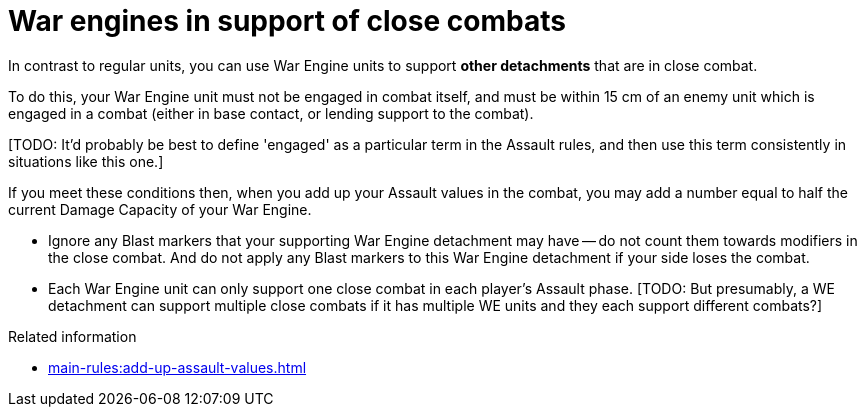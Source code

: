 = War engines in support of close combats

In contrast to regular units, you can use War Engine units to support *other detachments* that are in close combat.

To do this, your War Engine unit must not be engaged in combat itself, and must be within 15 cm of an enemy unit which is engaged in a combat (either in base contact, or lending support to the combat).

{blank}[TODO: It'd probably be best to define 'engaged' as a particular term in the Assault rules, and then use this term consistently in situations like this one.]

If you meet these conditions then, when you add up your Assault values in the combat, you may add a number equal to half the current Damage Capacity of your War Engine.

* Ignore any Blast markers that your supporting War Engine detachment may have -- do not count them towards modifiers in the close combat.
And do not apply any Blast markers to this War Engine detachment if your side loses the combat.
* Each War Engine unit can only support one close combat in each player's Assault phase.
{blank}[TODO: But presumably, a WE detachment can support multiple close combats if it has multiple WE units and they each support different combats?]

.Related information
* xref:main-rules:add-up-assault-values.adoc[]